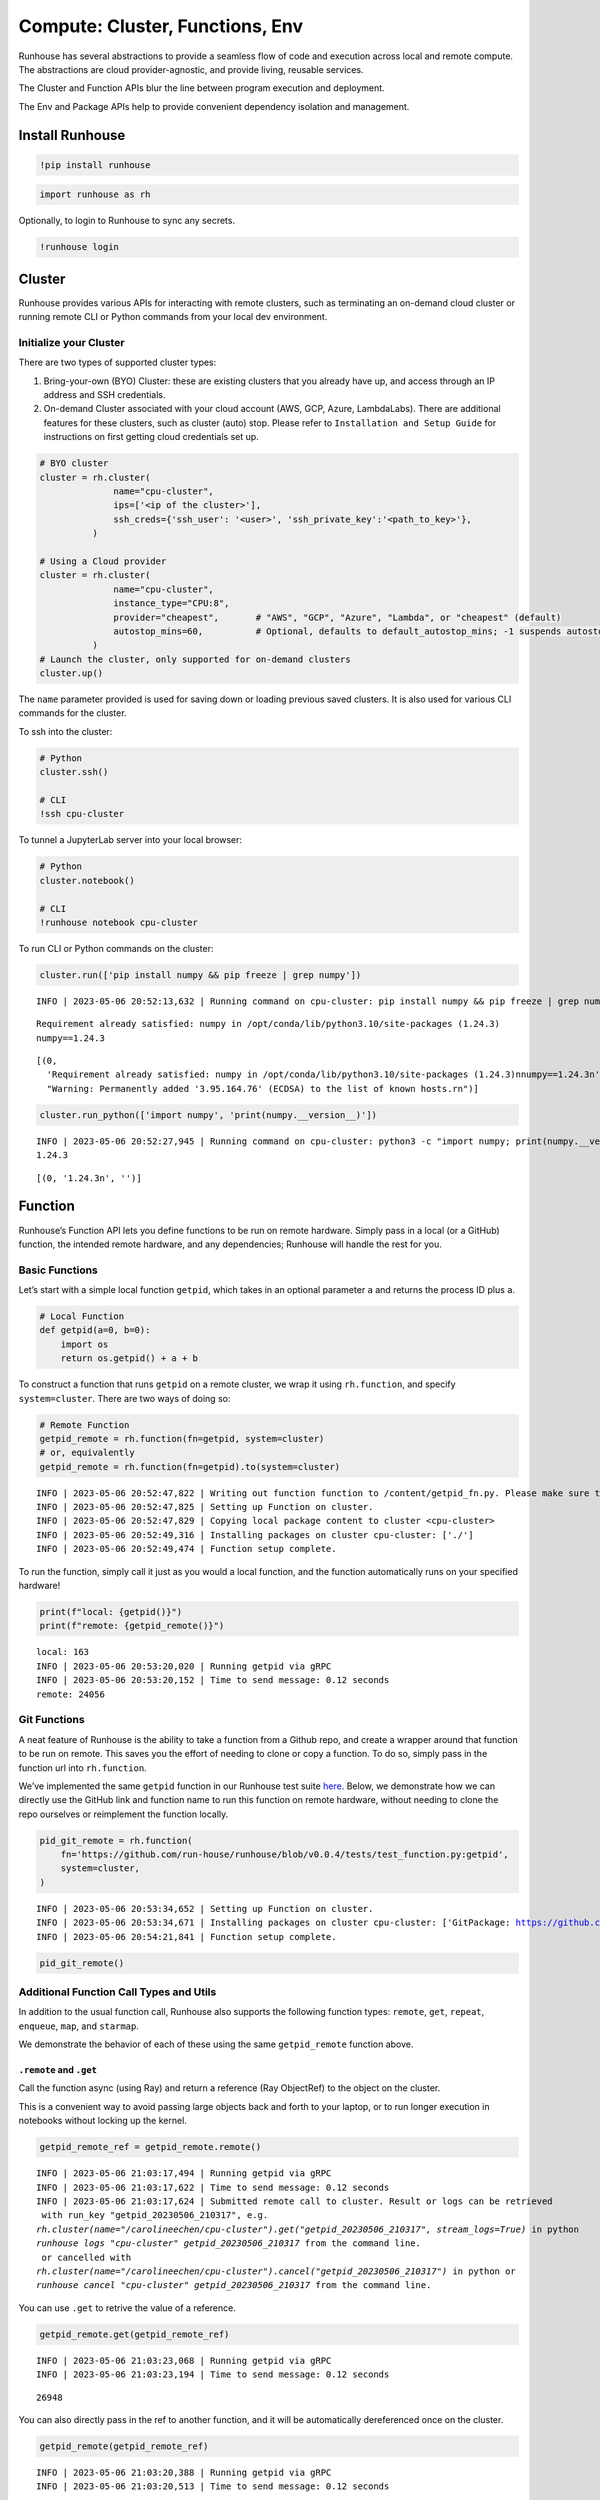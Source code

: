 Compute: Cluster, Functions, Env
================================

.. raw:: html

    <p><a href="https://colab.research.google.com/drive/13iuon7tgWsgt16i7jTS6GUCPCEwKK8hb?usp=sharing">
    <img src="https://colab.research.google.com/assets/colab-badge.svg" alt="Open In Colab"/></a></p>


Runhouse has several abstractions to provide a seamless flow of code and
execution across local and remote compute. The abstractions are cloud
provider-agnostic, and provide living, reusable services.

The Cluster and Function APIs blur the line between program execution
and deployment.

The Env and Package APIs help to provide convenient dependency isolation
and management.

Install Runhouse
----------------

.. code:: python

    !pip install runhouse

.. code:: python

    import runhouse as rh

Optionally, to login to Runhouse to sync any secrets.

.. code:: python

    !runhouse login

Cluster
-------

Runhouse provides various APIs for interacting with remote clusters,
such as terminating an on-demand cloud cluster or running remote CLI or
Python commands from your local dev environment.

Initialize your Cluster
~~~~~~~~~~~~~~~~~~~~~~~

There are two types of supported cluster types:

1. Bring-your-own (BYO) Cluster: these are existing clusters that you
   already have up, and access through an IP address and SSH
   credentials.
2. On-demand Cluster associated with your cloud account (AWS, GCP,
   Azure, LambdaLabs). There are additional features for these clusters,
   such as cluster (auto) stop. Please refer to
   ``Installation and Setup Guide`` for instructions on first getting
   cloud credentials set up.

.. code:: python

    # BYO cluster
    cluster = rh.cluster(
                  name="cpu-cluster",
                  ips=['<ip of the cluster>'],
                  ssh_creds={'ssh_user': '<user>', 'ssh_private_key':'<path_to_key>'},
              )

    # Using a Cloud provider
    cluster = rh.cluster(
                  name="cpu-cluster",
                  instance_type="CPU:8",
                  provider="cheapest",       # "AWS", "GCP", "Azure", "Lambda", or "cheapest" (default)
                  autostop_mins=60,          # Optional, defaults to default_autostop_mins; -1 suspends autostop
              )
    # Launch the cluster, only supported for on-demand clusters
    cluster.up()

The ``name`` parameter provided is used for saving down or loading
previous saved clusters. It is also used for various CLI commands for
the cluster.

To ssh into the cluster:

.. code:: python

    # Python
    cluster.ssh()

    # CLI
    !ssh cpu-cluster

To tunnel a JupyterLab server into your local browser:

.. code:: python

    # Python
    cluster.notebook()

    # CLI
    !runhouse notebook cpu-cluster

To run CLI or Python commands on the cluster:

.. code:: python

    cluster.run(['pip install numpy && pip freeze | grep numpy'])


.. parsed-literal::

    INFO | 2023-05-06 20:52:13,632 | Running command on cpu-cluster: pip install numpy && pip freeze | grep numpy


.. parsed-literal::

    Requirement already satisfied: numpy in /opt/conda/lib/python3.10/site-packages (1.24.3)
    numpy==1.24.3


.. parsed-literal::

    [(0,
      'Requirement already satisfied: numpy in /opt/conda/lib/python3.10/site-packages (1.24.3)\nnumpy==1.24.3\n',
      "Warning: Permanently added '3.95.164.76' (ECDSA) to the list of known hosts.\r\n")]



.. code:: python

    cluster.run_python(['import numpy', 'print(numpy.__version__)'])


.. parsed-literal::

    INFO | 2023-05-06 20:52:27,945 | Running command on cpu-cluster: python3 -c "import numpy; print(numpy.__version__)"
    1.24.3



.. parsed-literal::

    [(0, '1.24.3\n', '')]



Function
--------

Runhouse’s Function API lets you define functions to be run on remote
hardware. Simply pass in a local (or a GitHub) function, the intended
remote hardware, and any dependencies; Runhouse will handle the rest for
you.

Basic Functions
~~~~~~~~~~~~~~~

Let’s start with a simple local function ``getpid``, which takes in an
optional parameter ``a`` and returns the process ID plus ``a``.

.. code:: python

    # Local Function
    def getpid(a=0, b=0):
        import os
        return os.getpid() + a + b

To construct a function that runs ``getpid`` on a remote cluster, we
wrap it using ``rh.function``, and specify ``system=cluster``. There are
two ways of doing so:

.. code:: python

    # Remote Function
    getpid_remote = rh.function(fn=getpid, system=cluster)
    # or, equivalently
    getpid_remote = rh.function(fn=getpid).to(system=cluster)


.. parsed-literal::

    INFO | 2023-05-06 20:52:47,822 | Writing out function function to /content/getpid_fn.py. Please make sure the function does not rely on any local variables, including imports (which should be moved inside the function body).
    INFO | 2023-05-06 20:52:47,825 | Setting up Function on cluster.
    INFO | 2023-05-06 20:52:47,829 | Copying local package content to cluster <cpu-cluster>
    INFO | 2023-05-06 20:52:49,316 | Installing packages on cluster cpu-cluster: ['./']
    INFO | 2023-05-06 20:52:49,474 | Function setup complete.


To run the function, simply call it just as you would a local function,
and the function automatically runs on your specified hardware!

.. code:: python

    print(f"local: {getpid()}")
    print(f"remote: {getpid_remote()}")


.. parsed-literal::

    local: 163
    INFO | 2023-05-06 20:53:20,020 | Running getpid via gRPC
    INFO | 2023-05-06 20:53:20,152 | Time to send message: 0.12 seconds
    remote: 24056


Git Functions
~~~~~~~~~~~~~

A neat feature of Runhouse is the ability to take a function from a
Github repo, and create a wrapper around that function to be run on
remote. This saves you the effort of needing to clone or copy a
function. To do so, simply pass in the function url into
``rh.function``.

We’ve implemented the same ``getpid`` function in our Runhouse test
suite
`here <https://github.com/run-house/runhouse/blob/v0.0.4/tests/test_function.py#L114>`__.
Below, we demonstrate how we can directly use the GitHub link and
function name to run this function on remote hardware, without needing
to clone the repo ourselves or reimplement the function locally.

.. code:: python

    pid_git_remote = rh.function(
        fn='https://github.com/run-house/runhouse/blob/v0.0.4/tests/test_function.py:getpid',
        system=cluster,
    )


.. parsed-literal::

    INFO | 2023-05-06 20:53:34,652 | Setting up Function on cluster.
    INFO | 2023-05-06 20:53:34,671 | Installing packages on cluster cpu-cluster: ['GitPackage: https://github.com/huggingface/diffusers.git@v0.11.1', 'torch==1.12.1', 'torchvision==0.13.1', 'transformers', 'datasets', 'evaluate', 'accelerate', 'pip:./diffusers']
    INFO | 2023-05-06 20:54:21,841 | Function setup complete.


.. code:: python

    pid_git_remote()

Additional Function Call Types and Utils
~~~~~~~~~~~~~~~~~~~~~~~~~~~~~~~~~~~~~~~~

In addition to the usual function call, Runhouse also supports the
following function types: ``remote``, ``get``, ``repeat``, ``enqueue``,
``map``, and ``starmap``.

We demonstrate the behavior of each of these using the same
``getpid_remote`` function above.

``.remote`` and ``.get``
^^^^^^^^^^^^^^^^^^^^^^^^

Call the function async (using Ray) and return a reference (Ray
ObjectRef) to the object on the cluster.

This is a convenient way to avoid passing large objects back and forth
to your laptop, or to run longer execution in notebooks without locking
up the kernel.

.. code:: python

    getpid_remote_ref = getpid_remote.remote()


.. parsed-literal::

    INFO | 2023-05-06 21:03:17,494 | Running getpid via gRPC
    INFO | 2023-05-06 21:03:17,622 | Time to send message: 0.12 seconds
    INFO | 2023-05-06 21:03:17,624 | Submitted remote call to cluster. Result or logs can be retrieved
     with run_key "getpid_20230506_210317", e.g.
    `rh.cluster(name="/carolineechen/cpu-cluster").get("getpid_20230506_210317", stream_logs=True)` in python
    `runhouse logs "cpu-cluster" getpid_20230506_210317` from the command line.
     or cancelled with
    `rh.cluster(name="/carolineechen/cpu-cluster").cancel("getpid_20230506_210317")` in python or
    `runhouse cancel "cpu-cluster" getpid_20230506_210317` from the command line.


You can use ``.get`` to retrive the value of a reference.

.. code:: python

    getpid_remote.get(getpid_remote_ref)


.. parsed-literal::

    INFO | 2023-05-06 21:03:23,068 | Running getpid via gRPC
    INFO | 2023-05-06 21:03:23,194 | Time to send message: 0.12 seconds




.. parsed-literal::

    26948



You can also directly pass in the ref to another function, and it will
be automatically dereferenced once on the cluster.

.. code:: python

    getpid_remote(getpid_remote_ref)


.. parsed-literal::

    INFO | 2023-05-06 21:03:20,388 | Running getpid via gRPC
    INFO | 2023-05-06 21:03:20,513 | Time to send message: 0.12 seconds




.. parsed-literal::

    51004



``.repeat``
^^^^^^^^^^^

To repeat the function call multiple times, call ``.repeat`` and pass in
the number of times to repeat the function. The function calls take
place across multiple processes, so we see that there are several
process IDs being returned.

.. code:: python

    getpid_remote.repeat(num_repeats=10)


.. parsed-literal::

    INFO | 2023-05-06 20:59:13,495 | Running getpid via gRPC
    INFO | 2023-05-06 20:59:15,381 | Time to send message: 1.88 seconds




.. parsed-literal::

    [26201, 26196, 26200, 26198, 26203, 26202, 26199, 26197, 26346, 26375]



``.enqueue``
^^^^^^^^^^^^

This queues up the function call on the cluster. It ensures a function
call doesn’t run simultaneously with other calls, but will wait until
the execution completes.

.. code:: python

    [getpid_remote.enqueue() for _ in range(3)]


.. parsed-literal::

    INFO | 2023-05-06 21:00:02,004 | Running getpid via gRPC
    INFO | 2023-05-06 21:00:02,772 | Time to send message: 0.77 seconds
    INFO | 2023-05-06 21:00:02,774 | Running getpid via gRPC
    INFO | 2023-05-06 21:00:03,583 | Time to send message: 0.81 seconds
    INFO | 2023-05-06 21:00:03,585 | Running getpid via gRPC
    INFO | 2023-05-06 21:00:04,339 | Time to send message: 0.75 seconds




.. parsed-literal::

    [26786, 26815, 26845]



``.map`` and ``.starmap``
^^^^^^^^^^^^^^^^^^^^^^^^^

These are ways to parallelize a function. ``.map`` maps a function over
a list of arguments, while ``.starmap`` unpacks the elements of the
iterable while mapping.

.. code:: python

    a_map = [1, 2]
    b_map = [2, 5]
    getpid_remote.map(a=a_map, b=b_map)


.. parsed-literal::

    INFO | 2023-05-06 21:06:05,078 | Running getpid via gRPC
    INFO | 2023-05-06 21:06:06,310 | Time to send message: 1.22 seconds




.. parsed-literal::

    [27024, 27023, 27021, 27019, 27020, 27022, 27023, 27023, 27023, 27023]



.. code:: python

    starmap_args = [[1, 2], [1, 3], [1, 4]]
    getpid_remote.starmap(starmap_args)

``stream_logs``
^^^^^^^^^^^^^^^

To stream logs, pass in ``stream_logs=True`` to the function call.

.. code:: python

    getpid_remote(stream_logs=True)


.. parsed-literal::

    INFO | 2023-05-06 21:06:29,351 | Running getpid via gRPC
    INFO | 2023-05-06 21:06:29,477 | Time to send message: 0.12 seconds
    INFO | 2023-05-06 21:06:29,483 | Submitted remote call to cluster. Result or logs can be retrieved
     with run_key "getpid_20230506_210629", e.g.
    `rh.cluster(name="/carolineechen/cpu-cluster").get("getpid_20230506_210629", stream_logs=True)` in python
    `runhouse logs "cpu-cluster" getpid_20230506_210629` from the command line.
     or cancelled with
    `rh.cluster(name="/carolineechen/cpu-cluster").cancel("getpid_20230506_210629")` in python or
    `runhouse cancel "cpu-cluster" getpid_20230506_210629` from the command line.
    :task_name:getpid
    :task_name:getpid




.. parsed-literal::

    27165



Env + Packages
--------------

Our sample ``getpid`` function used only builtin Python dependencies, so
we did not need to worry about the function environment.

For more complex functions relying on external dependencies, Runhouse
provides concepts for packages (individual dependencies/installations)
and environments (group of packages or a conda env).

Package Types
~~~~~~~~~~~~~

Runhouse supports ``pip``, ``conda``, ``reqs`` and ``git`` packages,
which can be constructed in the following ways.

Often times, if using Packages in the context of environments (Envs),
you don’t need to construct them yourself, but can just pass in the
corresponding string, and Runhouse internals will handle the conversion
and installation for you.

.. code:: python

    pip_package = rh.Package.from_string("pip:numpy")
    conda_package = rh.Package.from_string("conda:torch")
    reqs_package = rh.Package.from_string("reqs:./")
    git_package = rh.GitPackage(git_url='https://github.com/huggingface/diffusers.git',
                      install_method='pip',
                      revision='v0.11.1')

You can also send packages between local, remote, and file storage.

.. code:: python

    local_package = rh.Package.from_string("local/path/to/folder")

    package_on_s3 = local_package.to(system="s3", path="/s3/path/to/folder")
    package_on_cluster = local_package.to(system=cluster)

Envs
~~~~

Envs, or environments, keep track of your package installs and
corresponding versions. This allows for reproducible dev environments,
and convenient dependency isolation and management.

The basic environment just consists of a list of Packages, or strings
that represent the packages.

.. code:: python

    env = rh.env(reqs=["numpy", reqs_package, git_package])

When you send an environment object to a cluster, the environment is
automatically set up (packages are installed) on the cluster.

.. code:: python

    env_on_cluster = env.to(system=cluster)

Putting it all together – Cluster, Function, Env
------------------------------------------------

Now that we understand how clusters, functions, and
packages/environments work, we can go on to implement more complex
functions that require external dependencies, and seamlessly run them on
a remote cluster.

.. code:: python

    def add_lists(list_a, list_b):
      import numpy as np

      return np.add(np.array(list_a), np.array(list_b))

Note that in the function defined, we include the import statement
``import numpy as np`` within the function. The import needs to be
inside the function definition in notebook or interactive environments,
but can be outside the function if being used in a Python script.

.. code:: python

    env = rh.env(reqs=["numpy"])
    add_lists_remote = rh.function(fn=add_lists).to(system=cluster, env=env)

    list_a = [1, 2, 3]
    list_b = [2, 3, 4]
    add_lists_remote(list_a, list_b)

Cluster Termination
-------------------

To terminate the cluster, you can call ``sky down cluster-name`` in CLI
or ``cluster_obj.teardown()`` in Python.

.. code:: python

    !sky down cpu-cluster
    # or
    cluster.teardown()

